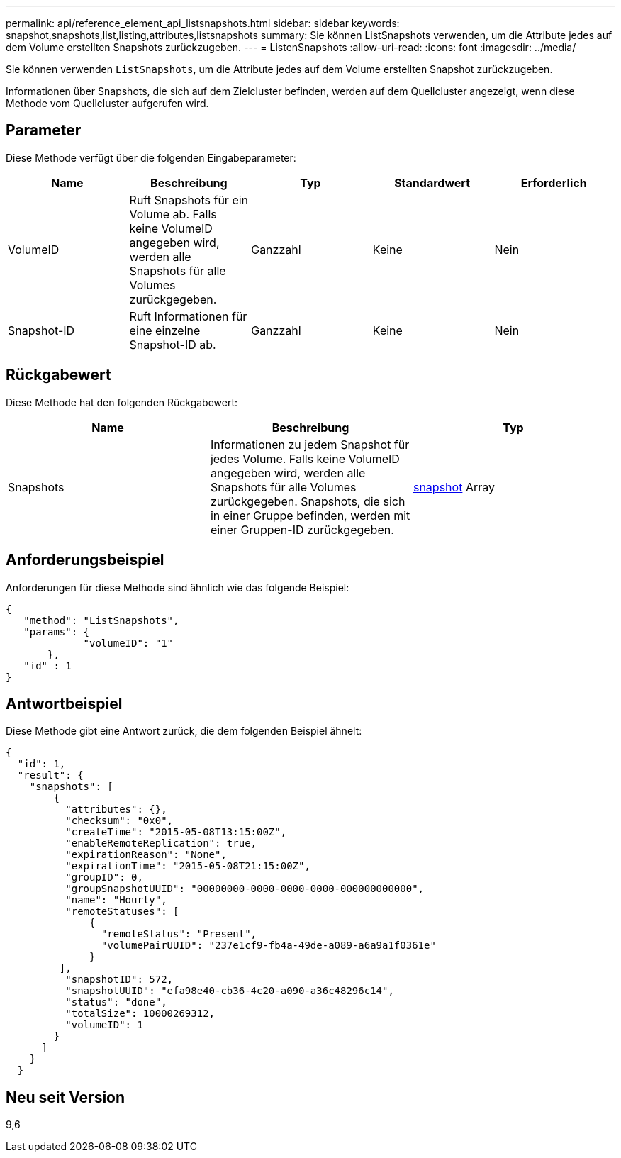 ---
permalink: api/reference_element_api_listsnapshots.html 
sidebar: sidebar 
keywords: snapshot,snapshots,list,listing,attributes,listsnapshots 
summary: Sie können ListSnapshots verwenden, um die Attribute jedes auf dem Volume erstellten Snapshots zurückzugeben. 
---
= ListenSnapshots
:allow-uri-read: 
:icons: font
:imagesdir: ../media/


[role="lead"]
Sie können verwenden `ListSnapshots`, um die Attribute jedes auf dem Volume erstellten Snapshot zurückzugeben.

Informationen über Snapshots, die sich auf dem Zielcluster befinden, werden auf dem Quellcluster angezeigt, wenn diese Methode vom Quellcluster aufgerufen wird.



== Parameter

Diese Methode verfügt über die folgenden Eingabeparameter:

|===
| Name | Beschreibung | Typ | Standardwert | Erforderlich 


 a| 
VolumeID
 a| 
Ruft Snapshots für ein Volume ab. Falls keine VolumeID angegeben wird, werden alle Snapshots für alle Volumes zurückgegeben.
 a| 
Ganzzahl
 a| 
Keine
 a| 
Nein



 a| 
Snapshot-ID
 a| 
Ruft Informationen für eine einzelne Snapshot-ID ab.
 a| 
Ganzzahl
 a| 
Keine
 a| 
Nein

|===


== Rückgabewert

Diese Methode hat den folgenden Rückgabewert:

|===
| Name | Beschreibung | Typ 


 a| 
Snapshots
 a| 
Informationen zu jedem Snapshot für jedes Volume. Falls keine VolumeID angegeben wird, werden alle Snapshots für alle Volumes zurückgegeben. Snapshots, die sich in einer Gruppe befinden, werden mit einer Gruppen-ID zurückgegeben.
 a| 
xref:reference_element_api_snapshot.adoc[snapshot] Array

|===


== Anforderungsbeispiel

Anforderungen für diese Methode sind ähnlich wie das folgende Beispiel:

[listing]
----
{
   "method": "ListSnapshots",
   "params": {
             "volumeID": "1"
       },
   "id" : 1
}
----


== Antwortbeispiel

Diese Methode gibt eine Antwort zurück, die dem folgenden Beispiel ähnelt:

[listing]
----
{
  "id": 1,
  "result": {
    "snapshots": [
        {
          "attributes": {},
          "checksum": "0x0",
          "createTime": "2015-05-08T13:15:00Z",
          "enableRemoteReplication": true,
          "expirationReason": "None",
          "expirationTime": "2015-05-08T21:15:00Z",
          "groupID": 0,
          "groupSnapshotUUID": "00000000-0000-0000-0000-000000000000",
          "name": "Hourly",
          "remoteStatuses": [
              {
                "remoteStatus": "Present",
                "volumePairUUID": "237e1cf9-fb4a-49de-a089-a6a9a1f0361e"
              }
         ],
          "snapshotID": 572,
          "snapshotUUID": "efa98e40-cb36-4c20-a090-a36c48296c14",
          "status": "done",
          "totalSize": 10000269312,
          "volumeID": 1
        }
      ]
    }
  }
----


== Neu seit Version

9,6
